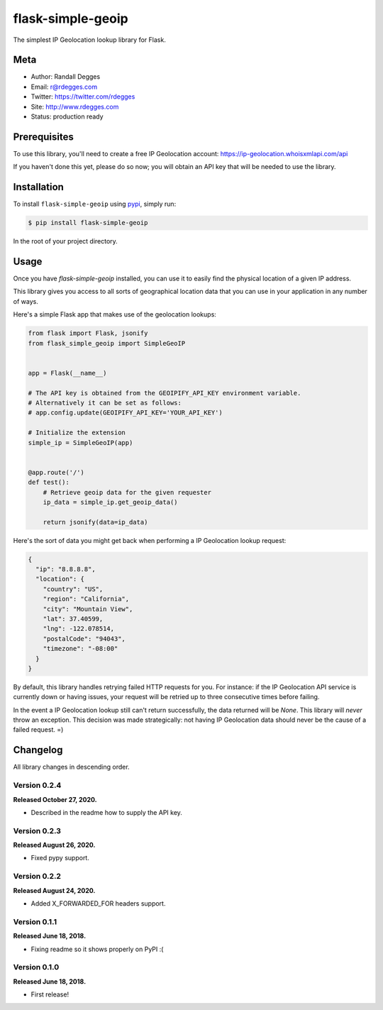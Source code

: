 flask-simple-geoip
==================

The simplest IP Geolocation lookup library for Flask.

.. image:: https://raw.githubusercontent.com/whois-api-llc/flask-simple-geoip/master/images/geoip.png

.. image:: https://img.shields.io/pypi/v/flask-simple-geoip.svg
    :alt: flask-simple-geoip Release
    :target: https://pypi.python.org/pypi/flask-simple-geoip

.. image:: https://img.shields.io/travis/whois-api-llc/flask-simple-geoip.svg
    :alt: flask-simple-geoip Build
    :target: https://travis-ci.org/whois-api-llc/flask-simple-geoip


Meta
----
- Author: Randall Degges
- Email: r@rdegges.com
- Twitter: https://twitter.com/rdegges
- Site: http://www.rdegges.com
- Status: production ready


Prerequisites
-------------

To use this library, you'll need to create a free IP Geolocation account:
https://ip-geolocation.whoisxmlapi.com/api

If you haven't done this yet, please do so now; you will obtain an API
key that will be needed to use the library.



Installation
------------

To install ``flask-simple-geoip`` using `pypi <https://pypi.org/>`_, simply run:

.. code-block:: console

    $ pip install flask-simple-geoip

In the root of your project directory.


Usage
-----

Once you have `flask-simple-geoip` installed, you can use it to easily find the
physical location of a given IP address.

This library gives you access to all sorts of geographical location data that
you can use in your application in any number of ways.

Here's a simple Flask app that makes use of the geolocation lookups:

.. code-block:: python

    from flask import Flask, jsonify
    from flask_simple_geoip import SimpleGeoIP


    app = Flask(__name__)

    # The API key is obtained from the GEOIPIFY_API_KEY environment variable.
    # Alternatively it can be set as follows:
    # app.config.update(GEOIPIFY_API_KEY='YOUR_API_KEY')
    
    # Initialize the extension
    simple_ip = SimpleGeoIP(app)


    @app.route('/')
    def test():
        # Retrieve geoip data for the given requester
        ip_data = simple_ip.get_geoip_data()

        return jsonify(data=ip_data)

Here's the sort of data you might get back when performing a IP Geolocation lookup
request:

.. code-block:: json

    {
      "ip": "8.8.8.8",
      "location": {
        "country": "US",
        "region": "California",
        "city": "Mountain View",
        "lat": 37.40599,
        "lng": -122.078514,
        "postalCode": "94043",
        "timezone": "-08:00"
      }
    }

By default, this library handles retrying failed HTTP requests for you. For
instance: if the IP Geolocation API service is currently down or having issues,
your request will be retried up to three consecutive times before failing.

In the event a IP Geolocation lookup still can't return successfully, the data returned
will be `None`. This library will *never* throw an exception. This decision was
made strategically: not having IP Geolocation data should never be the cause of a failed
request. =)


Changelog
---------

All library changes in descending order.

Version 0.2.4
*************

**Released October 27, 2020.**

- Described in the readme how to supply the API key.


Version 0.2.3
*************

**Released August 26, 2020.**

- Fixed pypy support.

Version 0.2.2
*************

**Released August 24, 2020.**

- Added X_FORWARDED_FOR headers support.

Version 0.1.1
*************

**Released June 18, 2018.**

- Fixing readme so it shows properly on PyPI :(


Version 0.1.0
*************

**Released June 18, 2018.**

- First release!

